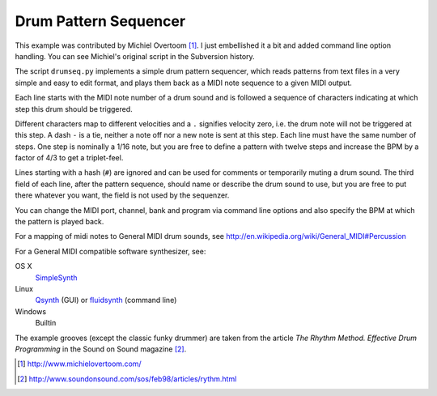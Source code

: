 Drum Pattern Sequencer
======================

This example was contributed by Michiel Overtoom [1]_. I just embellished it
a bit and added command line option handling. You can see Michiel's original
script in the Subversion history.

The script ``drumseq.py`` implements a simple drum pattern sequencer, which
reads patterns from text files in a very simple and easy to edit format, and
plays them back as a MIDI note sequence to a given MIDI output.

Each line starts with the MIDI note number of a drum sound and is followed a
sequence of characters indicating at which step this drum should be triggered.

Different characters map to different velocities and a ``.`` signifies velocity
zero, i.e. the drum note will not be triggered at this step. A dash ``-`` is
a tie, neither a note off nor a new note is sent at this step. Each line must
have the same number of steps. One step is nominally a 1/16 note, but you are
free to define a pattern with twelve steps and increase the BPM by a factor of
4/3 to get a triplet-feel.

Lines starting with a hash (``#``) are ignored and can be used for comments
or temporarily muting a drum sound. The third field of each line, after the
pattern sequence, should name or describe the drum sound to use, but you are
free to put there whatever you want, the field is not used by the sequenzer.

You can change the MIDI port, channel, bank and program via command line
options and also specify the BPM at which the pattern is played back.

For a mapping of midi notes to General MIDI drum sounds, see
http://en.wikipedia.org/wiki/General_MIDI#Percussion

For a General MIDI compatible software synthesizer, see:

OS X
    SimpleSynth_
Linux
    Qsynth_ (GUI) or fluidsynth_ (command line)
Windows
    Builtin

The example grooves (except the classic funky drummer) are taken from the
article *The Rhythm Method. Effective Drum Programming* in the Sound on Sound
magazine [2]_.


.. [1] http://www.michielovertoom.com/
.. [2] http://www.soundonsound.com/sos/feb98/articles/rythm.html

.. _simplesynth: http://notahat.com/simplesynth/
.. _qsynth: http://qsynth.sourceforge.net/
.. _fluidsynth: http://sourceforge.net/apps/trac/fluidsynth/
